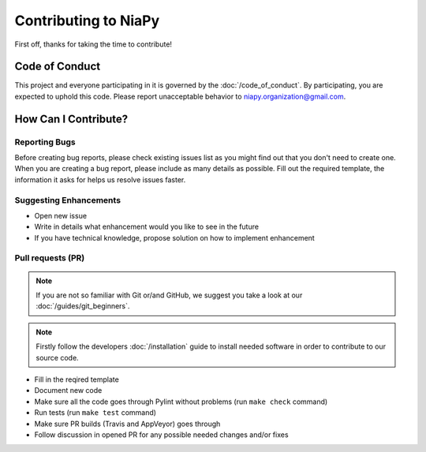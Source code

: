 Contributing to NiaPy
=====================

First off, thanks for taking the time to contribute!

Code of Conduct
---------------
This project and everyone participating in it is governed by the :doc:`/code_of_conduct`. 
By participating, you are expected to uphold this code. Please report unacceptable behavior 
to niapy.organization@gmail.com.

How Can I Contribute?
---------------------

Reporting Bugs
~~~~~~~~~~~~~~
Before creating bug reports, please check existing issues list as you might find out that 
you don't need to create one. When you are creating a bug report, please include as many 
details as possible. Fill out the required template, the information it asks for helps us 
resolve issues faster.

Suggesting Enhancements
~~~~~~~~~~~~~~~~~~~~~~~

- Open new issue
- Write in details what enhancement would you like to see in the future
- If you have technical knowledge, propose solution on how to implement enhancement

Pull requests (PR)
~~~~~~~~~~~~~~~~~~

.. note::

    If you are not so familiar with Git or/and GitHub, we suggest you take a look at our :doc:`/guides/git_beginners`. 

.. note::

    Firstly follow the developers :doc:`/installation` guide to install needed software in order to contribute to our source code.

- Fill in the reqired template
- Document new code
- Make sure all the code goes through Pylint without problems (run ``make check`` command)
- Run tests (run ``make test`` command)
- Make sure PR builds (Travis and AppVeyor) goes through
- Follow discussion in opened PR for any possible needed changes and/or fixes